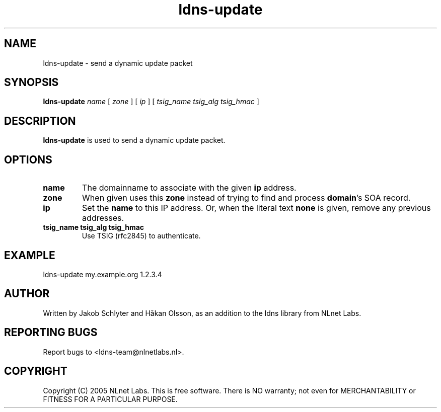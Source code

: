 .TH ldns-update 1 "30 May 2005"
.SH NAME
ldns-update \- send a dynamic update packet
.SH SYNOPSIS
.B ldns-update
.IR name
[
.IR zone
]
[
.IR ip
]
[
.IR tsig_name
.IR tsig_alg
.IR tsig_hmac
] 

.SH DESCRIPTION
\fBldns-update\fR is used to send a dynamic update packet.

.SH OPTIONS
.TP
\fBname\fR
The domainname to associate with the given \fBip\fR address.

.TP
\fBzone\fR
When given uses this \fBzone\fR instead of trying to find and process \fBdomain\fR's SOA record.

.TP
\fBip\fR
Set the \fBname\fR to this IP address.
Or, when the literal text \fBnone\fR is given, remove any previous addresses.

.TP
\fBtsig_name tsig_alg tsig_hmac\fR
Use TSIG (rfc2845) to authenticate.

.SH EXAMPLE
ldns-update my.example.org 1.2.3.4

.SH AUTHOR
Written by Jakob Schlyter and Håkan Olsson, as an addition to the ldns library from NLnet Labs.

.SH REPORTING BUGS
Report bugs to <ldns-team@nlnetlabs.nl>. 

.SH COPYRIGHT
Copyright (C) 2005 NLnet Labs. This is free software. There is NO
warranty; not even for MERCHANTABILITY or FITNESS FOR A PARTICULAR
PURPOSE.
